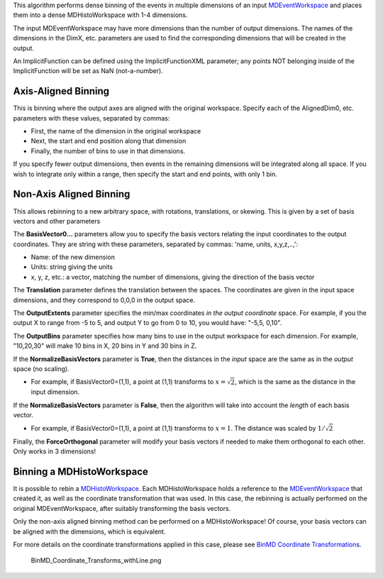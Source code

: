 This algorithm performs dense binning of the events in multiple
dimensions of an input `MDEventWorkspace <MDEventWorkspace>`__ and
places them into a dense MDHistoWorkspace with 1-4 dimensions.

The input MDEventWorkspace may have more dimensions than the number of
output dimensions. The names of the dimensions in the DimX, etc.
parameters are used to find the corresponding dimensions that will be
created in the output.

An ImplicitFunction can be defined using the ImplicitFunctionXML
parameter; any points NOT belonging inside of the ImplicitFunction will
be set as NaN (not-a-number).

Axis-Aligned Binning
~~~~~~~~~~~~~~~~~~~~

This is binning where the output axes are aligned with the original
workspace. Specify each of the AlignedDim0, etc. parameters with these
values, separated by commas:

-  First, the name of the dimension in the original workspace
-  Next, the start and end position along that dimension
-  Finally, the number of bins to use in that dimensions.

If you specify fewer output dimensions, then events in the remaining
dimensions will be integrated along all space. If you wish to integrate
only within a range, then specify the start and end points, with only 1
bin.

Non-Axis Aligned Binning
~~~~~~~~~~~~~~~~~~~~~~~~

This allows rebinning to a new arbitrary space, with rotations,
translations, or skewing. This is given by a set of basis vectors and
other parameters

The **BasisVector0...** parameters allow you to specify the basis
vectors relating the input coordinates to the output coordinates. They
are string with these parameters, separated by commas: 'name, units,
x,y,z,..,':

-  Name: of the new dimension
-  Units: string giving the units
-  x, y, z, etc.: a vector, matching the number of dimensions, giving
   the direction of the basis vector

The **Translation** parameter defines the translation between the
spaces. The coordinates are given in the input space dimensions, and
they correspond to 0,0,0 in the output space.

The **OutputExtents** parameter specifies the min/max coordinates *in
the output coordinate* space. For example, if you the output X to range
from -5 to 5, and output Y to go from 0 to 10, you would have: "-5,5,
0,10".

The **OutputBins** parameter specifies how many bins to use in the
output workspace for each dimension. For example, "10,20,30" will make
10 bins in X, 20 bins in Y and 30 bins in Z.

If the **NormalizeBasisVectors** parameter is **True**, then the
distances in the *input* space are the same as in the *output* space (no
scaling).

-  For example, if BasisVector0=(1,1), a point at (1,1) transforms to
   :math:`x=\sqrt{2}`, which is the same as the distance in the input
   dimension.

If the **NormalizeBasisVectors** parameter is **False**, then the
algorithm will take into account the *length* of each basis vector.

-  For example, if BasisVector0=(1,1), a point at (1,1) transforms to
   :math:`x=1`. The distance was scaled by :math:`1/\sqrt{2}`

Finally, the **ForceOrthogonal** parameter will modify your basis
vectors if needed to make them orthogonal to each other. Only works in 3
dimensions!

Binning a MDHistoWorkspace
~~~~~~~~~~~~~~~~~~~~~~~~~~

It is possible to rebin a `MDHistoWorkspace <MDHistoWorkspace>`__. Each
MDHistoWorkspace holds a reference to the
`MDEventWorkspace <MDEventWorkspace>`__ that created it, as well as the
coordinate transformation that was used. In this case, the rebinning is
actually performed on the original MDEventWorkspace, after suitably
transforming the basis vectors.

Only the non-axis aligned binning method can be performed on a
MDHistoWorkspace! Of course, your basis vectors can be aligned with the
dimensions, which is equivalent.

For more details on the coordinate transformations applied in this case,
please see `BinMD Coordinate
Transformations <BinMD Coordinate Transformations>`__.

.. figure:: BinMD_Coordinate_Transforms_withLine.png
   :alt: BinMD_Coordinate_Transforms_withLine.png

   BinMD\_Coordinate\_Transforms\_withLine.png

